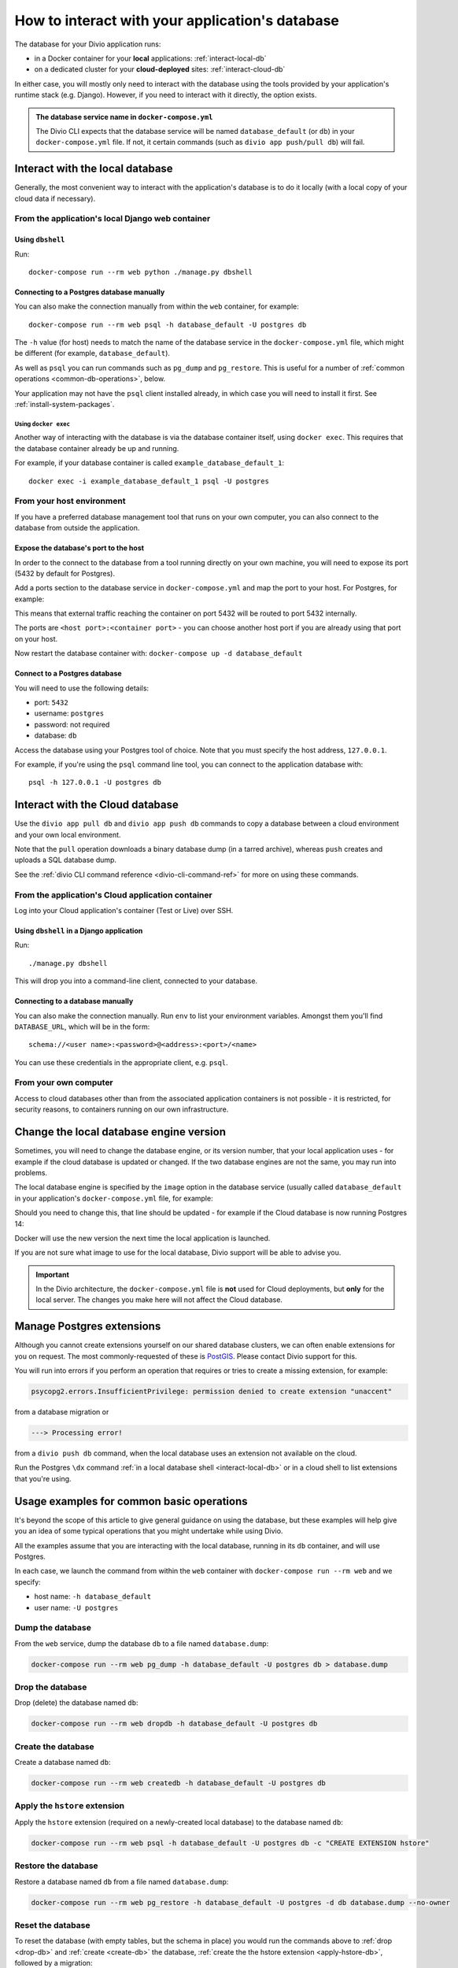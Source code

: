.. _interact-database:

How to interact with your application's database
================================================

The database for your Divio application runs:

* in a Docker container for your **local** applications: :ref:`interact-local-db`
* on a dedicated cluster for your **cloud-deployed** sites: :ref:`interact-cloud-db`

In either case, you will mostly only need to interact with the database using the tools provided by
your application's runtime stack (e.g. Django). However, if you need to interact with it directly, the
option exists.

..  admonition:: The database service name in ``docker-compose.yml``

    The Divio CLI expects that the database service will be named ``database_default`` (or ``db``) in your
    ``docker-compose.yml`` file. If not, it certain commands (such as ``divio app push/pull db``) will fail.


.. _interact-local-db:

Interact with the local database
--------------------------------

Generally, the most convenient way to interact with the application's database is to do it locally (with a local
copy of your cloud data if necessary).


From the application's local Django web container
~~~~~~~~~~~~~~~~~~~~~~~~~~~~~~~~~~~~~~~~~~~~~~~~~

Using ``dbshell``
^^^^^^^^^^^^^^^^^

Run::

    docker-compose run --rm web python ./manage.py dbshell


Connecting to a Postgres database manually
^^^^^^^^^^^^^^^^^^^^^^^^^^^^^^^^^^^^^^^^^^

You can also make the connection manually from within the ``web`` container, for example::

    docker-compose run --rm web psql -h database_default -U postgres db

The ``-h`` value (for host) needs to match the name of the database service in the ``docker-compose.yml`` file, which
might be different (for example, ``database_default``).

As well as ``psql`` you can run commands such as ``pg_dump`` and ``pg_restore``. This is useful
for a number of :ref:`common operations <common-db-operations>`, below.

Your application may not have the ``psql`` client installed already, in which case you will need to install it first. 
See :ref:`install-system-packages`.


Using ``docker exec``
.....................

Another way of interacting with the database is via the database container itself, using ``docker
exec``. This requires that the database container already be up and running.

For example, if your database container is called ``example_database_default_1``::

    docker exec -i example_database_default_1 psql -U postgres


From your host environment
~~~~~~~~~~~~~~~~~~~~~~~~~~

If you have a preferred database management tool that runs on your own computer, you can also
connect to the database from outside the application.


.. _expose-database-ports:

Expose the database's port to the host
^^^^^^^^^^^^^^^^^^^^^^^^^^^^^^^^^^^^^^

In order to the connect to the database from a tool running directly on your
own machine, you will need to expose its port (5432 by default for Postgres).

Add a ports section to the database service in ``docker-compose.yml`` and map the
port to your host. For Postgres, for example:

..  code-block:: yaml
    :emphasize-lines: 3,4

    database_default:
        image: postgres:13.5-alpine
        ports:
            - 5432:5432

This means that external traffic reaching the container on port 5432 will be
routed to port 5432 internally.

The ports are ``<host port>:<container port>`` - you can choose another host
port if you are already using that port on your host.

Now restart the database container with: ``docker-compose up -d database_default``


Connect to a Postgres database
^^^^^^^^^^^^^^^^^^^^^^^^^^^^^^

You will need to use the following details:

* port: ``5432``
* username: ``postgres``
* password: not required
* database: ``db``

Access the database using your Postgres tool of choice. Note that you must
specify the host address, ``127.0.0.1``.

For example, if you're using the ``psql`` command line tool, you can connect to the application
database with::

    psql -h 127.0.0.1 -U postgres db


.. _interact-cloud-db:

Interact with the Cloud database
--------------------------------

Use the ``divio app pull db`` and ``divio app push db`` commands to copy a database between a cloud environment
and your own local environment.

Note that the ``pull`` operation downloads a binary database dump (in a tarred archive), whereas ``push`` creates and
uploads a SQL database dump.

See the :ref:`divio CLI command reference <divio-cli-command-ref>` for more on using these commands.


From the application's Cloud application container
~~~~~~~~~~~~~~~~~~~~~~~~~~~~~~~~~~~~~~~~~~~~~~~~~~

Log into your Cloud application's container (Test or Live) over SSH.


Using ``dbshell`` in a Django application
^^^^^^^^^^^^^^^^^^^^^^^^^^^^^^^^^^^^^^^^^

Run::

    ./manage.py dbshell

This will drop you into a command-line client, connected to your database.


Connecting to a database manually
^^^^^^^^^^^^^^^^^^^^^^^^^^^^^^^^^^^^^^^^^^

You can also make the connection manually. Run ``env`` to list your environment variables. Amongst
them you'll find ``DATABASE_URL``, which will be in the form::

    schema://<user name>:<password>@<address>:<port>/<name>

You can use these credentials in the appropriate client, e.g. ``psql``.


From your own computer
~~~~~~~~~~~~~~~~~~~~~~

Access to cloud databases other than from the associated application containers is not possible -
it is restricted, for security reasons, to containers running on our own infrastructure.


.. _change-database-version:

Change the local database engine version
----------------------------------------

Sometimes, you will need to change the database engine, or its version number, that your local application uses
- for example if the cloud database is updated or changed. If the two database engines are not the
same, you may run into problems.

The local database engine is specified by the ``image`` option in the database service (usually called 
``database_default`` in your application's ``docker-compose.yml`` file, for example:

..  code-block:: yaml
    :emphasize-lines: 2

    database_default:
        image: postgres:13.5-alpine

Should you need to change this, that line should be updated - for example if the Cloud database is
now running Postgres 14:

..  code-block:: yaml
    :emphasize-lines: 2

    database_default:
        image: postgres:14-alpine

Docker will use the new version the next time the local application is launched.

If you are not sure what image to use for the local database, Divio support will be able to advise
you.

..  important::

    In the Divio architecture, the ``docker-compose.yml`` file is **not**
    used for Cloud deployments, but **only** for the local server. The changes you
    make here will not affect the Cloud database.


.. _manage_postgres_extensions:

Manage Postgres extensions
--------------------------

Although you cannot create extensions yourself on our shared database clusters, we can often enable extensions for you
on request. The most commonly-requested of these is `PostGIS <https://postgis.net>`_. Please contact Divio support
for this.

You will run into errors if you perform an operation that requires or tries to create a missing extension, for example:

..  code-block:: text

    psycopg2.errors.InsufficientPrivilege: permission denied to create extension "unaccent"

from a database migration or

..  code-block:: text

    ---> Processing error!

from a ``divio push db`` command, when the local database uses an extension not available on the cloud.

Run the Postgres ``\dx`` command :ref:`in a local database shell <interact-local-db>` or in a cloud shell to list
extensions that you're using.


.. _common-db-operations:

Usage examples for common basic operations
------------------------------------------

It's beyond the scope of this article to give general guidance on using the database, but these
examples will help give you an idea of some typical operations that you might undertake while using
Divio.

All the examples assume that you are interacting with the local database, running in its  ``db``
container, and will use Postgres.

In each case, we launch the command from within the ``web`` container with ``docker-compose run
--rm web`` and we specify:

* host name: ``-h database_default``
* user name: ``-U postgres``


.. _dump-db:

Dump the database
~~~~~~~~~~~~~~~~~

From the ``web`` service, dump the database ``db`` to a file named ``database.dump``:

..  code-block:: bash

    docker-compose run --rm web pg_dump -h database_default -U postgres db > database.dump


.. _drop-db:

Drop the database
~~~~~~~~~~~~~~~~~

Drop (delete) the database named ``db``:

..  code-block:: bash

    docker-compose run --rm web dropdb -h database_default -U postgres db


.. _create-db:

Create the database
~~~~~~~~~~~~~~~~~~~~~

Create a database named ``db``:

..  code-block:: bash

    docker-compose run --rm web createdb -h database_default -U postgres db


.. _apply-hstore-db:

Apply the ``hstore`` extension
~~~~~~~~~~~~~~~~~~~~~~~~~~~~~~

Apply the ``hstore`` extension (required on a newly-created local database) to the database named
``db``:

..  code-block:: bash

    docker-compose run --rm web psql -h database_default -U postgres db -c "CREATE EXTENSION hstore"


.. _restore-db:

Restore the database
~~~~~~~~~~~~~~~~~~~~

Restore a database named ``db`` from a file named ``database.dump``:

..  code-block:: bash

    docker-compose run --rm web pg_restore -h database_default -U postgres -d db database.dump --no-owner


.. _reset-database:

Reset the database
~~~~~~~~~~~~~~~~~~

To reset the database (with empty tables, but the schema in place) you would run the commands above
to :ref:`drop <drop-db>` and :ref:`create <create-db>` the database, :ref:`create the the hstore
extension <apply-hstore-db>`, followed by a migration::

    docker-compose run --rm web python manage.py migrate


Restore from a downloaded Cloud backup
~~~~~~~~~~~~~~~~~~~~~~~~~~~~~~~~~~~~~~

Untar the downloaded ``backup.tar`` file. It contains a ``database.dump`` file. Copy the file to
your local application directory, then run the commands above to :ref:`drop <drop-db>` and :ref:`create
<create-db>` the database, :ref:`create the the hstore extension <apply-hstore-db>`, and then
:ref:`restore from a file <restore-db>`.
